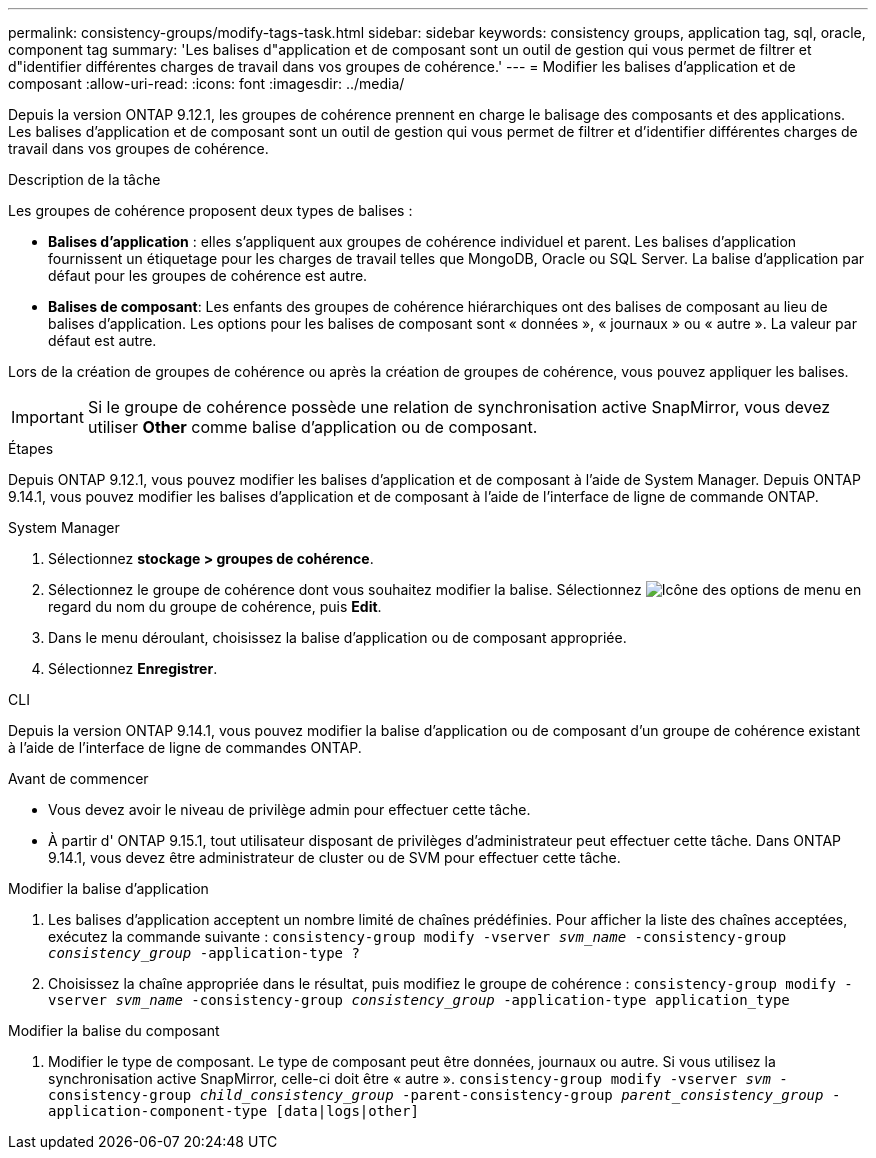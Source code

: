 ---
permalink: consistency-groups/modify-tags-task.html 
sidebar: sidebar 
keywords: consistency groups, application tag, sql, oracle, component tag 
summary: 'Les balises d"application et de composant sont un outil de gestion qui vous permet de filtrer et d"identifier différentes charges de travail dans vos groupes de cohérence.' 
---
= Modifier les balises d'application et de composant
:allow-uri-read: 
:icons: font
:imagesdir: ../media/


[role="lead"]
Depuis la version ONTAP 9.12.1, les groupes de cohérence prennent en charge le balisage des composants et des applications. Les balises d'application et de composant sont un outil de gestion qui vous permet de filtrer et d'identifier différentes charges de travail dans vos groupes de cohérence.

.Description de la tâche
Les groupes de cohérence proposent deux types de balises :

* **Balises d'application** : elles s'appliquent aux groupes de cohérence individuel et parent. Les balises d'application fournissent un étiquetage pour les charges de travail telles que MongoDB, Oracle ou SQL Server. La balise d'application par défaut pour les groupes de cohérence est autre.
* **Balises de composant**: Les enfants des groupes de cohérence hiérarchiques ont des balises de composant au lieu de balises d'application. Les options pour les balises de composant sont « données », « journaux » ou « autre ». La valeur par défaut est autre.


Lors de la création de groupes de cohérence ou après la création de groupes de cohérence, vous pouvez appliquer les balises.


IMPORTANT: Si le groupe de cohérence possède une relation de synchronisation active SnapMirror, vous devez utiliser *Other* comme balise d'application ou de composant.

.Étapes
Depuis ONTAP 9.12.1, vous pouvez modifier les balises d'application et de composant à l'aide de System Manager. Depuis ONTAP 9.14.1, vous pouvez modifier les balises d'application et de composant à l'aide de l'interface de ligne de commande ONTAP.

[role="tabbed-block"]
====
.System Manager
--
. Sélectionnez *stockage > groupes de cohérence*.
. Sélectionnez le groupe de cohérence dont vous souhaitez modifier la balise. Sélectionnez image:icon_kabob.gif["Icône des options de menu"] en regard du nom du groupe de cohérence, puis *Edit*.
. Dans le menu déroulant, choisissez la balise d'application ou de composant appropriée.
. Sélectionnez *Enregistrer*.


--
.CLI
--
Depuis la version ONTAP 9.14.1, vous pouvez modifier la balise d'application ou de composant d'un groupe de cohérence existant à l'aide de l'interface de ligne de commandes ONTAP.

.Avant de commencer
* Vous devez avoir le niveau de privilège admin pour effectuer cette tâche.
* À partir d' ONTAP 9.15.1, tout utilisateur disposant de privilèges d'administrateur peut effectuer cette tâche. Dans ONTAP 9.14.1, vous devez être administrateur de cluster ou de SVM pour effectuer cette tâche.


.Modifier la balise d'application
. Les balises d'application acceptent un nombre limité de chaînes prédéfinies. Pour afficher la liste des chaînes acceptées, exécutez la commande suivante :
`consistency-group modify -vserver _svm_name_ -consistency-group _consistency_group_ -application-type ?`
. Choisissez la chaîne appropriée dans le résultat, puis modifiez le groupe de cohérence :
`consistency-group modify -vserver _svm_name_ -consistency-group _consistency_group_ -application-type application_type`


.Modifier la balise du composant
. Modifier le type de composant. Le type de composant peut être données, journaux ou autre. Si vous utilisez la synchronisation active SnapMirror, celle-ci doit être « autre ».
`consistency-group modify -vserver _svm_ -consistency-group _child_consistency_group_ -parent-consistency-group _parent_consistency_group_ -application-component-type [data|logs|other]`


--
====